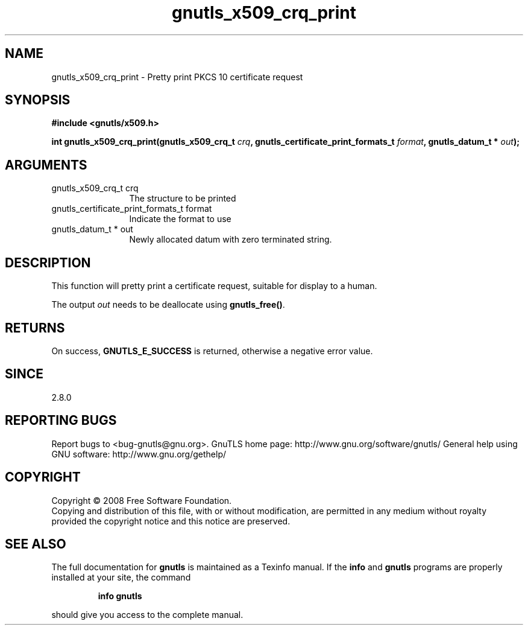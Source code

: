 .\" DO NOT MODIFY THIS FILE!  It was generated by gdoc.
.TH "gnutls_x509_crq_print" 3 "2.8.6" "gnutls" "gnutls"
.SH NAME
gnutls_x509_crq_print \- Pretty print PKCS 10 certificate request
.SH SYNOPSIS
.B #include <gnutls/x509.h>
.sp
.BI "int gnutls_x509_crq_print(gnutls_x509_crq_t " crq ", gnutls_certificate_print_formats_t " format ", gnutls_datum_t * " out ");"
.SH ARGUMENTS
.IP "gnutls_x509_crq_t crq" 12
The structure to be printed
.IP "gnutls_certificate_print_formats_t format" 12
Indicate the format to use
.IP "gnutls_datum_t * out" 12
Newly allocated datum with zero terminated string.
.SH "DESCRIPTION"
This function will pretty print a certificate request, suitable for
display to a human.

The output \fIout\fP needs to be deallocate using \fBgnutls_free()\fP.
.SH "RETURNS"
On success, \fBGNUTLS_E_SUCCESS\fP is returned, otherwise a
negative error value.
.SH "SINCE"
2.8.0
.SH "REPORTING BUGS"
Report bugs to <bug-gnutls@gnu.org>.
GnuTLS home page: http://www.gnu.org/software/gnutls/
General help using GNU software: http://www.gnu.org/gethelp/
.SH COPYRIGHT
Copyright \(co 2008 Free Software Foundation.
.br
Copying and distribution of this file, with or without modification,
are permitted in any medium without royalty provided the copyright
notice and this notice are preserved.
.SH "SEE ALSO"
The full documentation for
.B gnutls
is maintained as a Texinfo manual.  If the
.B info
and
.B gnutls
programs are properly installed at your site, the command
.IP
.B info gnutls
.PP
should give you access to the complete manual.
